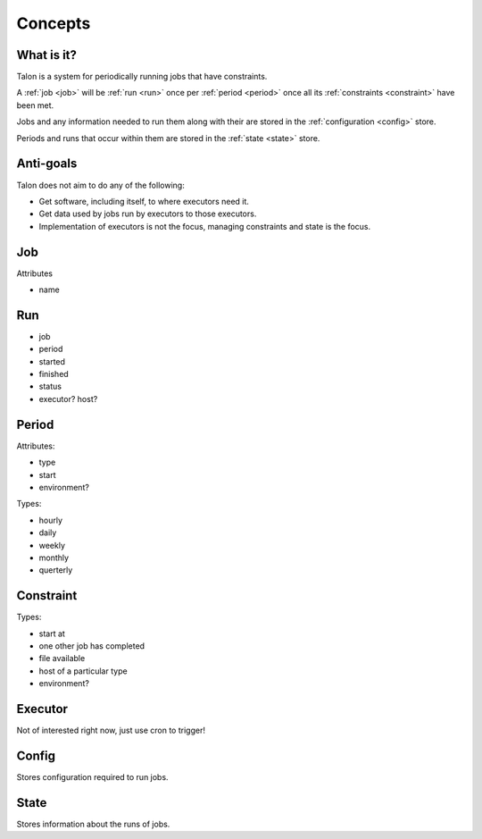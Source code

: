 Concepts
========

What is it?
-----------

Talon is a system for periodically running jobs that have constraints.

A :ref:`job <job>` will be :ref:`run <run>` once per :ref:`period <period>`
once all its :ref:`constraints <constraint>` have been met.

Jobs and any information needed to run them along with their
are stored in the :ref:`configuration <config>` store.

Periods and runs that occur within them are stored in the :ref:`state <state>`
store.


Anti-goals
----------

Talon does not aim to do any of the following:

- Get software, including itself, to where executors need it.

- Get data used by jobs run by executors to those executors.

- Implementation of executors is not the focus, managing constraints and state
  is the focus.

.. _job:

Job
---

.. _run:

Attributes

- name

Run
---

- job
- period
- started
- finished
- status
- executor? host?

.. _period:

Period
------

Attributes:

- type
- start
- environment?

Types:

- hourly
- daily
- weekly
- monthly
- querterly

.. _constraint:

Constraint
----------

Types:

- start at
- one other job has completed
- file available
- host of a particular type
- environment?

.. _executor:

Executor
--------

Not of interested right now, just use cron to trigger!

.. _config:

Config
------

Stores configuration required to run jobs.

.. _state:

State
-----

Stores information about the runs of jobs.
